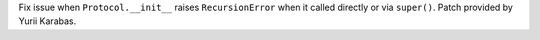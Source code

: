 Fix issue when ``Protocol.__init__`` raises ``RecursionError`` when it
called directly or via ``super()``. Patch provided by Yurii Karabas.

